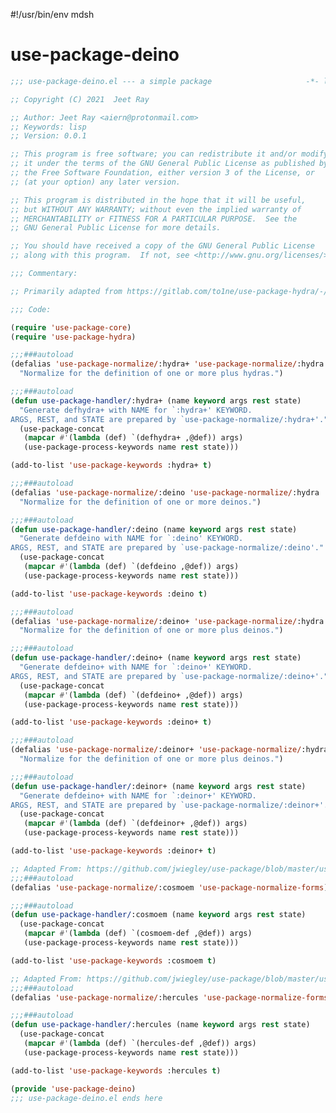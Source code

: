 #!/usr/bin/env mdsh
#+property: header-args -n -r -l "[{(<%s>)}]" :tangle-mode (identity 0444) :noweb yes :mkdirp yes
#+startup: show3levels

* use-package-deino

#+begin_src emacs-lisp :tangle use-package-deino.el
;;; use-package-deino.el --- a simple package                     -*- lexical-binding: t; -*-

;; Copyright (C) 2021  Jeet Ray

;; Author: Jeet Ray <aiern@protonmail.com>
;; Keywords: lisp
;; Version: 0.0.1

;; This program is free software; you can redistribute it and/or modify
;; it under the terms of the GNU General Public License as published by
;; the Free Software Foundation, either version 3 of the License, or
;; (at your option) any later version.

;; This program is distributed in the hope that it will be useful,
;; but WITHOUT ANY WARRANTY; without even the implied warranty of
;; MERCHANTABILITY or FITNESS FOR A PARTICULAR PURPOSE.  See the
;; GNU General Public License for more details.

;; You should have received a copy of the GNU General Public License
;; along with this program.  If not, see <http://www.gnu.org/licenses/>.

;;; Commentary:

;; Primarily adapted from https://gitlab.com/to1ne/use-package-hydra/-/blob/master/use-package-hydra.el

;;; Code:

(require 'use-package-core)
(require 'use-package-hydra)

;;;###autoload
(defalias 'use-package-normalize/:hydra+ 'use-package-normalize/:hydra
  "Normalize for the definition of one or more plus hydras.")

;;;###autoload
(defun use-package-handler/:hydra+ (name keyword args rest state)
  "Generate defhydra+ with NAME for `:hydra+' KEYWORD.
ARGS, REST, and STATE are prepared by `use-package-normalize/:hydra+'."
  (use-package-concat
   (mapcar #'(lambda (def) `(defhydra+ ,@def)) args)
   (use-package-process-keywords name rest state)))

(add-to-list 'use-package-keywords :hydra+ t)

;;;###autoload
(defalias 'use-package-normalize/:deino 'use-package-normalize/:hydra
  "Normalize for the definition of one or more deinos.")

;;;###autoload
(defun use-package-handler/:deino (name keyword args rest state)
  "Generate defdeino with NAME for `:deino' KEYWORD.
ARGS, REST, and STATE are prepared by `use-package-normalize/:deino'."
  (use-package-concat
   (mapcar #'(lambda (def) `(defdeino ,@def)) args)
   (use-package-process-keywords name rest state)))

(add-to-list 'use-package-keywords :deino t)

;;;###autoload
(defalias 'use-package-normalize/:deino+ 'use-package-normalize/:hydra
  "Normalize for the definition of one or more plus deinos.")

;;;###autoload
(defun use-package-handler/:deino+ (name keyword args rest state)
  "Generate defdeino+ with NAME for `:deino+' KEYWORD.
ARGS, REST, and STATE are prepared by `use-package-normalize/:deino+'."
  (use-package-concat
   (mapcar #'(lambda (def) `(defdeino+ ,@def)) args)
   (use-package-process-keywords name rest state)))

(add-to-list 'use-package-keywords :deino+ t)

;;;###autoload
(defalias 'use-package-normalize/:deinor+ 'use-package-normalize/:hydra
  "Normalize for the definition of one or more plus deinos.")

;;;###autoload
(defun use-package-handler/:deinor+ (name keyword args rest state)
  "Generate defdeino+ with NAME for `:deinor+' KEYWORD.
ARGS, REST, and STATE are prepared by `use-package-normalize/:deinor+'."
  (use-package-concat
   (mapcar #'(lambda (def) `(defdeinor+ ,@def)) args)
   (use-package-process-keywords name rest state)))

(add-to-list 'use-package-keywords :deinor+ t)

;; Adapted From: https://github.com/jwiegley/use-package/blob/master/use-package-core.el#L1153
;;;###autoload
(defalias 'use-package-normalize/:cosmoem 'use-package-normalize-forms)

;;;###autoload
(defun use-package-handler/:cosmoem (name keyword args rest state)
  (use-package-concat
   (mapcar #'(lambda (def) `(cosmoem-def ,@def)) args)
   (use-package-process-keywords name rest state)))

(add-to-list 'use-package-keywords :cosmoem t)

;; Adapted From: https://github.com/jwiegley/use-package/blob/master/use-package-core.el#L1153
;;;###autoload
(defalias 'use-package-normalize/:hercules 'use-package-normalize-forms)

;;;###autoload
(defun use-package-handler/:hercules (name keyword args rest state)
  (use-package-concat
   (mapcar #'(lambda (def) `(hercules-def ,@def)) args)
   (use-package-process-keywords name rest state)))

(add-to-list 'use-package-keywords :hercules t)

(provide 'use-package-deino)
;;; use-package-deino.el ends here
#+end_src